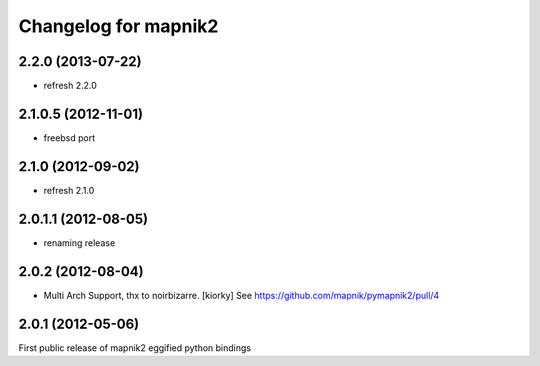 Changelog for mapnik2
========================

2.2.0 (2013-07-22)
--------------------

- refresh 2.2.0


2.1.0.5 (2012-11-01)
--------------------

- freebsd port


2.1.0 (2012-09-02)
------------------

- refresh 2.1.0


2.0.1.1 (2012-08-05)
--------------------

- renaming release


2.0.2 (2012-08-04)
------------------

- Multi Arch Support, thx to  noirbizarre. [kiorky]
  See https://github.com/mapnik/pymapnik2/pull/4


2.0.1 (2012-05-06)
------------------
First public release of mapnik2 eggified python bindings


